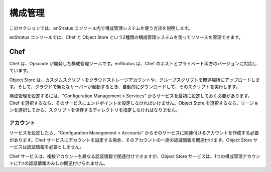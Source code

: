 ..
    Configuration Management
    ========================

構成管理
========

..
    This section provides information on using configuration management systems within the
    enStratus console.

このセクションでは、enStratus コンソール内で構成管理システムを使う方法を説明します。

..
    The enStratus console allows you to manage resources using two kinds of configuration
    management systems, Chef and Object Store.

enStratus コンソールでは、Chef と Object Store という2種類の構成管理システムを使ってリソースを管理できます。

Chef
----

..
    Chef is a configuration management tool created by Opscode. enStratus support both the
    hosted and private versions of Chef.

Chef は、Opscode が開発した構成管理ツールです。enStratus は、Chef のホストとプライベート両方のバージョンに対応しています。

..
    Object Store is a simple script based Configuration Management System that allows you to
    upload custom scripts into a cloud storage account, groups scripts into personalities, and
    automatically download and run the scripts when a new server is launched in your cloud
    account.
    Services

Object Store は、カスタムスクリプトをクラウドストレージアカウントや、グループスクリプトを関連場所にアップロードします。そして、クラウドで新たなサーバーが起動するとき、自動的にダウンロードして、そのスクリプトを実行します。

..
    To implement configuration management, you must first configure a service under
    Configuration Management > Services. If you choose Chef, you must supply an endpoint for
    the service. If you choose Object Store, you must choose a region and then a directory in
    which to store your scripts.

構成管理を設定するには、"Configuration Management > Services" からサービスを最初に設定しておく必要があります。Chef を選択するなら、そのサービスにエンドポイントを設定しなければいけません。Object Store を選択するなら、リージョンを選択してから、スクリプトを保存するディレクトリを指定しなければなりません。

..
    Accounts
    ~~~~~~~~

アカウント
~~~~~~~~~~

..
    Once your service has been configured, you will need to create an account associated with
    that service under Configuration Management > Accounts. When you set up an account for a
    Chef service you associate a set of credentials with that account. Credentials are not
    necessary for Object Store services.

サービスを設定したら、"Configuration Management > Accounts" からそのサービスに関連付けるアカウントを作成する必要があります。Chef サービスにアカウントを設定する場合、そのアカウントの一連の認証情報を関連付けます。Object Store サービスは認証情報を必要としません。

..
    Multiple accounts may be attached to the same Chef service with different sets of
    credentials, but an Object Store service can be associated with only one configuration
    management account at a time.

Chef サービスは、複数アカウントを異なる認証情報で関連付けできますが、Object Store サービスは、1つの構成管理アカウントに1つの認証情報のみしか関連付けられません。
